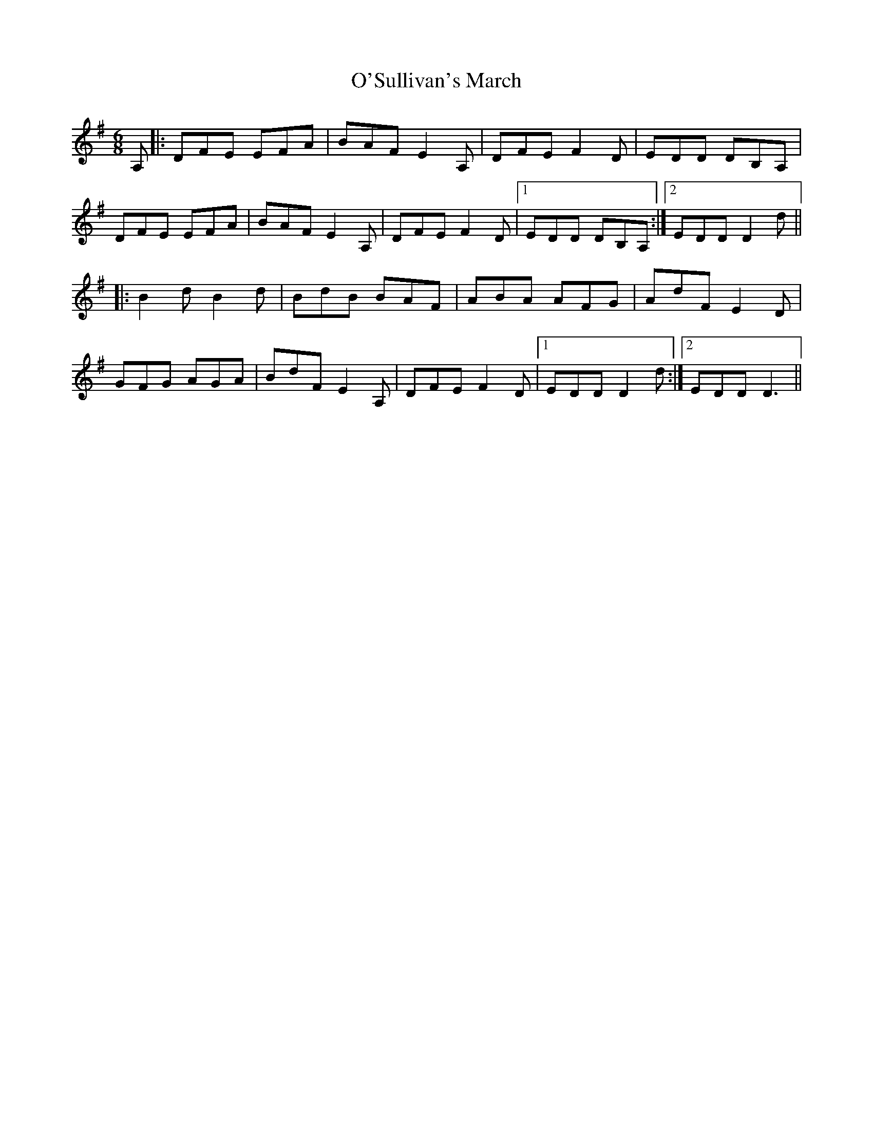 X: 29942
T: O'Sullivan's March
R: jig
M: 6/8
K: Gmajor
A,|:DFE EFA|BAF E2A,|DFE F2 D|EDD DB,A,|
DFE EFA|BAF E2A,|DFE F2 D|1 EDD DB,A,:|2 EDD D2d||
|:B2d B2d|BdB BAF|ABA AFG|AdF E2D|
GFG AGA|BdF E2 A,|DFE F2 D|1 EDD D2d:|2 EDD D3||

